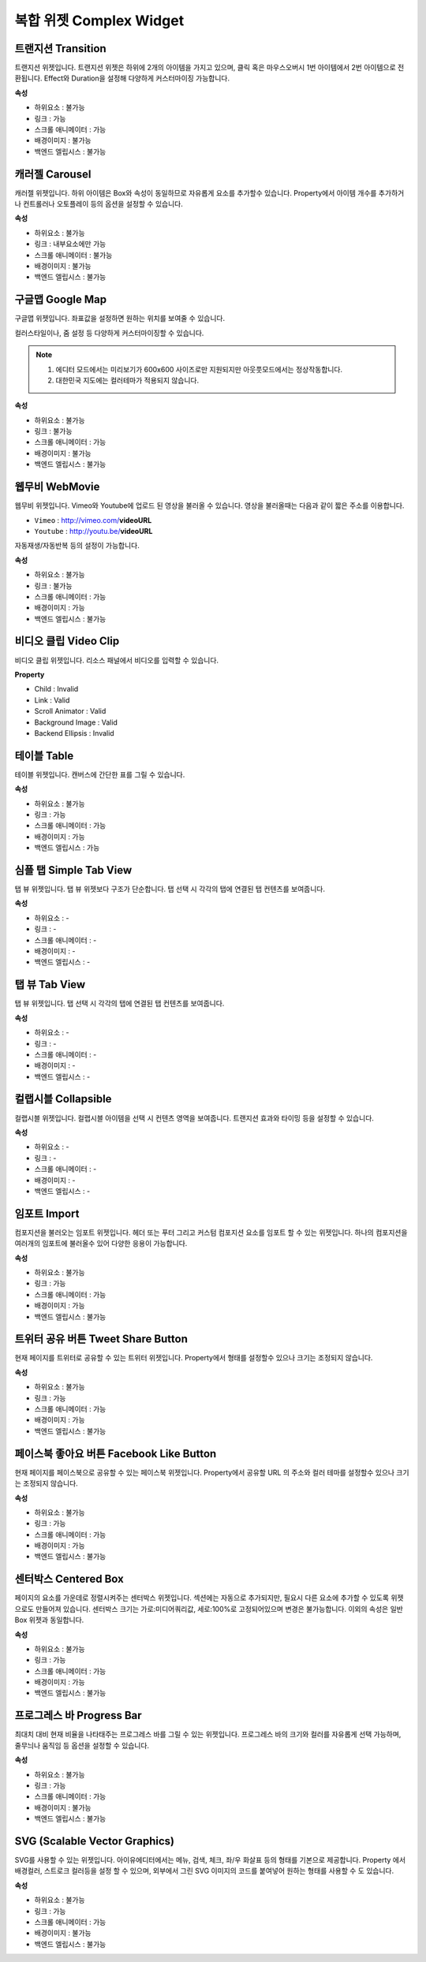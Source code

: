복합 위젯 Complex Widget
================================

트랜지션 Transition
-------------------

.. image:: resource/widget/IUTransition.png

.. thumbnail:: resource_new/transition.png

트랜지션 위젯입니다.
트랜지션 위젯은 하위에 2개의 아이템을 가지고 있으며, 클릭 혹은 마우스오버시 1번 아이템에서 2번 아이템으로 전환됩니다.
Effect와 Duration을 설정해 다양하게 커스터마이징 가능합니다.


**속성**

* 하위요소 : 불가능
* 링크 : 가능
* 스크롤 애니메이터 : 가능
* 배경이미지 : 불가능
* 백엔드 엘립시스 : 불가능


캐러젤 Carousel
---------------

.. image:: resource/widget/IUCarousel.png

.. thumbnail:: resource_new/carousel.png

캐러젤 위젯입니다.
하위 아이템은 Box와 속성이 동일하므로 자유롭게 요소를 추가할수 있습니다. Property에서 아이템 개수를 추가하거나 컨트롤러나 오토플레이 등의 옵션을 설정할 수 있습니다.


**속성**

* 하위요소 : 불가능
* 링크 : 내부요소에만 가능
* 스크롤 애니메이터 : 불가능
* 배경이미지 : 불가능
* 백엔드 엘립시스 : 불가능



구글맵 Google Map
----------------------

.. image:: resource/widget/IUGoogleMap.png

.. thumbnail:: resource_new/google_map.png

구글맵 위젯입니다. 좌표값을 설정하면 원하는 위치를 보여줄 수 있습니다.

컬러스타일이나, 줌 설정 등 다양하게 커스터마이징할 수 있습니다.

.. note::
  1) 에디터 모드에서는 미리보기가 600x600 사이즈로만 지원되지만 아웃풋모드에서는 정상작동합니다.
  2) 대한민국 지도에는 컬러테마가 적용되지 않습니다.


**속성**

* 하위요소 : 불가능
* 링크 : 불가능
* 스크롤 애니메이터 : 가능
* 배경이미지 : 불가능
* 백엔드 엘립시스 : 불가능


웹무비 WebMovie
--------------------

.. image:: resource/widget/IUWebMovie.png

.. thumbnail:: resource_new/vimeo_youtube.png

웹무비 위젯입니다.
Vimeo와 Youtube에 업로드 된 영상을 불러올 수 있습니다.
영상을 불러올때는 다음과 같이 짧은 주소를 이용합니다.

* ``Vimeo`` : http://vimeo.com/**videoURL**
* ``Youtube`` : http://youtu.be/**videoURL**

자동재생/자동반복 등의 설정이 가능합니다.



**속성**

* 하위요소 : 불가능
* 링크 : 불가능
* 스크롤 애니메이터 : 가능
* 배경이미지 : 가능
* 백엔드 엘립시스 : 불가능


비디오 클립 Video Clip
-------------------------

.. image:: resource/widget/IUMovie.png

.. thumbnail:: resource_new/video_clip.png

비디오 클립 위젯입니다. 리소스 패널에서 비디오를 입력할 수 있습니다.



**Property**

* Child : Invalid
* Link  : Valid
* Scroll Animator : Valid
* Background Image : Valid
* Backend Ellipsis : Invalid


테이블 Table
------------

.. image:: resource/widget/IUTable.png

.. thumbnail:: resource_new/table.png

테이블 위젯입니다.
캔버스에 간단한 표를 그릴 수 있습니다.



**속성**

* 하위요소 : 불가능
* 링크 : 가능
* 스크롤 애니메이터 : 가능
* 배경이미지 : 가능
* 백엔드 엘립시스 : 가능


심플 탭  Simple Tab View
-----------------------------

.. image:: resource/widget/IUSimpleTabView.png

.. thumbnail:: resource_new/simple_tab_view.png

탭 뷰 위젯입니다. 탭 뷰 위젯보다 구조가 단순합니다.
탭 선택 시 각각의 탭에 연결된 탭 컨텐츠를 보여줍니다.



**속성**

* 하위요소 : -
* 링크 : -
* 스크롤 애니메이터 : -
* 배경이미지 : -
* 백엔드 엘립시스 : -


탭 뷰 Tab View
--------------

.. image:: resource/widget/IUTabView.png

.. thumbnail:: resource_new/tab_view.png

탭 뷰 위젯입니다.
탭 선택 시 각각의 탭에 연결된 탭 컨텐츠를 보여줍니다.



**속성**

* 하위요소 : -
* 링크 : -
* 스크롤 애니메이터 : -
* 배경이미지 : -
* 백엔드 엘립시스 : -


컬랩시블 Collapsible
--------------------

.. image:: resource/widget/IUCollapsible.png

.. thumbnail:: resource_new/collapsible.png

컬랩시블 위젯입니다.
컬랩시블 아이템을 선택 시 컨텐츠 영역을 보여줍니다. 트랜지션 효과와 타이밍 등을 설정할 수 있습니다.



**속성**

* 하위요소 : -
* 링크 : -
* 스크롤 애니메이터 : -
* 배경이미지 : -
* 백엔드 엘립시스 : -


임포트 Import
------------------

.. image:: resource/widget/IUImport.png

.. thumbnail:: resource_new/import.png


컴포지션을 불러오는 임포트 위젯입니다.
헤더 또는 푸터 그리고 커스텀 컴포지션 요소를 임포트 할 수 있는 위젯입니다.
하나의 컴포지션을 여러개의 임포트에 불러올수 있어 다양한 응용이 가능합니다.



**속성**

* 하위요소 : 불가능
* 링크 : 가능
* 스크롤 애니메이터 : 가능
* 배경이미지 : 가능
* 백엔드 엘립시스 : 불가능



트위터 공유 버튼 Tweet Share Button
----------------------------------------

.. image:: resource/widget/IUTweetButton.png

.. thumbnail:: resource_new/twt_share.png

현재 페이지를 트위터로 공유할 수 있는 트위터 위젯입니다.
Property에서 형태를 설정할수 있으나 크기는 조정되지 않습니다.



**속성**

* 하위요소 : 불가능
* 링크 : 가능
* 스크롤 애니메이터 : 가능
* 배경이미지 : 가능
* 백엔드 엘립시스 : 불가능


페이스북 좋아요 버튼 Facebook Like Button
-----------------------------------------------

.. image:: resource/widget/IUFBLike.png

.. thumbnail:: resource_new/fb_like.png

현재 페이지를 페이스북으로 공유할 수 있는 페이스북 위젯입니다.
Property에서 공유할 URL 의 주소와 컬러 테마를 설정할수 있으나 크기는 조정되지 않습니다.


**속성**

* 하위요소 : 불가능
* 링크 : 가능
* 스크롤 애니메이터 : 가능
* 배경이미지 : 가능
* 백엔드 엘립시스 : 불가능


센터박스 Centered Box
-------------------------

.. image:: resource/widget/IUCenterBox.png

.. thumbnail:: resource_new/center_box.png


페이지의 요소를 가운데로 정렬시켜주는 센터박스 위젯입니다.
섹션에는 자동으로 추가되지만, 필요시 다른 요소에 추가할 수 있도록 위젯으로도 만들어져 있습니다.
센터박스 크기는 가로:미디어쿼리값, 세로:100%로 고정되어있으며 변경은 불가능합니다.
이외의 속성은 일반 Box 위젯과 동일합니다.



**속성**

* 하위요소 : 불가능
* 링크 : 가능
* 스크롤 애니메이터 : 가능
* 배경이미지 : 가능
* 백엔드 엘립시스 : 불가능


프로그레스 바 Progress Bar
---------------------------------------

.. image:: resource/widget/IUProgressBar.png

.. thumbnail:: resource_new/progress_bar.png


최대치 대비 현재 비율을 나타태주는 프로그레스 바를 그릴 수 있는 위젯입니다.
프로그레스 바의 크기와 컬러를 자유롭게 선택 가능하며, 줄무늬나 움직임 등 옵션을 설정할 수 있습니다.


**속성**

* 하위요소 : 불가능
* 링크 : 가능
* 스크롤 애니메이터 : 가능
* 배경이미지 : 불가능
* 백엔드 엘립시스 : 불가능



SVG (Scalable Vector Graphics)
-------------------------------------

.. image:: resource/widget/IUSVG.png

.. thumbnail:: resource_new/svg.png


SVG를 사용할 수 있는 위젯입니다.
아이유에디터에서는 메뉴, 검색, 체크, 좌/우 화살표 등의 형태를 기본으로 제공합니다.
Property 에서 배경컬러, 스트로크 컬러등을 설정 할 수 있으며, 외부에서 그린 SVG 이미지의 코드를 붙여넣어 원하는 형태를 사용할 수 도 있습니다.



**속성**

* 하위요소 : 불가능
* 링크 : 가능
* 스크롤 애니메이터 : 가능
* 배경이미지 : 불가능
* 백엔드 엘립시스 : 불가능
